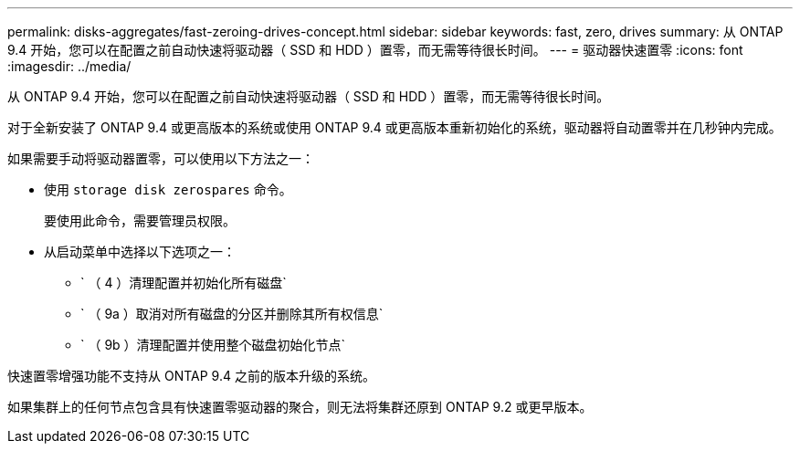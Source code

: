 ---
permalink: disks-aggregates/fast-zeroing-drives-concept.html 
sidebar: sidebar 
keywords: fast, zero, drives 
summary: 从 ONTAP 9.4 开始，您可以在配置之前自动快速将驱动器（ SSD 和 HDD ）置零，而无需等待很长时间。 
---
= 驱动器快速置零
:icons: font
:imagesdir: ../media/


[role="lead"]
从 ONTAP 9.4 开始，您可以在配置之前自动快速将驱动器（ SSD 和 HDD ）置零，而无需等待很长时间。

对于全新安装了 ONTAP 9.4 或更高版本的系统或使用 ONTAP 9.4 或更高版本重新初始化的系统，驱动器将自动置零并在几秒钟内完成。

如果需要手动将驱动器置零，可以使用以下方法之一：

* 使用 `storage disk zerospares` 命令。
+
要使用此命令，需要管理员权限。

* 从启动菜单中选择以下选项之一：
+
** ` （ 4 ）清理配置并初始化所有磁盘`
** ` （ 9a ）取消对所有磁盘的分区并删除其所有权信息`
** ` （ 9b ）清理配置并使用整个磁盘初始化节点`




快速置零增强功能不支持从 ONTAP 9.4 之前的版本升级的系统。

如果集群上的任何节点包含具有快速置零驱动器的聚合，则无法将集群还原到 ONTAP 9.2 或更早版本。
